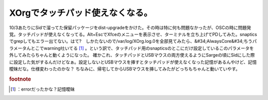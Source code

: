﻿XOrgでタッチパッド使えなくなる。
####################################


10/3あたりにSidで溜ってた保留パッケージをdist-upgradeをかけた。その時は特に何も問題なかったが、OSCの時に問題発覚。タッチパッドが使えなくなってる。Alt+EscでXfceのメニューを表示させ、ターミナルを立ち上げてPDしてみた。snapticsでgrepしてもエラー出てない。はて?　しかたないので/var/log/XOrg.log.0を全部見てみたら、&#34;AlwaysCore&#34;ちうパラメータんとこでwarning吐いてる [#]_ 。という訳で、タッチパッド用のsnapticsのとこにだけ設定しているこのパラメータを外してみたらちゃんと動くようになった。
確かこれ、タッチパッドとUSBマウスの両方使えるようにSargeの頃にSidにした際に設定した気がするんだけどなぁ。設定しないとUSBマウスを挿すとタッチパッドが使えなくなった記憶があるんやけど、記憶曖昧だな。仕様変わったのかな？
ちなみに、帰宅してからUSBマウスを挿してみたがどっちもちゃんと動いていやす。


.. rubric:: footnote

.. [#] ：errorだったかな？記憶曖昧



.. author:: mkouhei
.. categories:: Debian, 
.. tags::


